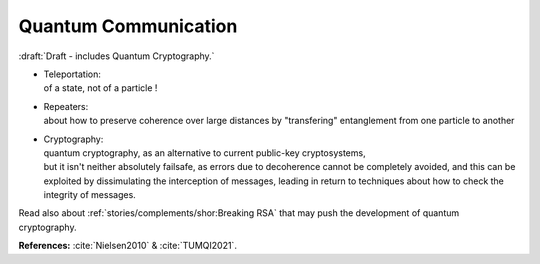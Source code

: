 
*********************
Quantum Communication
*********************

:draft:`Draft - includes Quantum Cryptography.`

- | Teleportation:
  | of a state, not of a particle !

- | Repeaters:
  | about how to preserve coherence over large distances by "transfering" entanglement from one particle to another

- | Cryptography:
  | quantum cryptography, as an alternative to current public-key cryptosystems,
  | but it isn't neither absolutely failsafe, as errors due to decoherence cannot be completely avoided,
    and this can be exploited by dissimulating the interception of messages,
    leading in return to techniques about how to check the integrity of messages.

Read also about :ref:`stories/complements/shor:Breaking RSA` that may push the development of quantum cryptography.

**References:** :cite:`Nielsen2010` & :cite:`TUMQI2021`.
